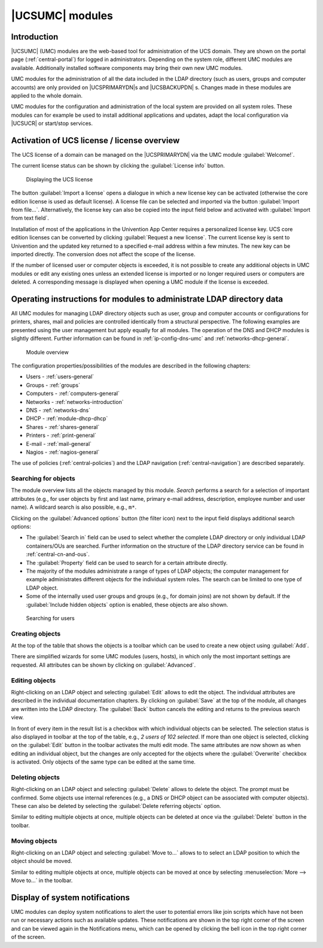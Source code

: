 .. _central-user-interface:

|UCSUMC| modules
================

.. _central-management-umc:

Introduction
------------

|UCSUMC| (UMC) modules are the web-based tool for administration of the UCS
domain. They are shown on the portal page (:ref:`central-portal`) for logged in
administrators. Depending on the system role, different UMC modules are
available. Additionally installed software components may bring their own new
UMC modules.

UMC modules for the administration of all the data included in the LDAP
directory (such as users, groups and computer accounts) are only provided on
|UCSPRIMARYDN|\ s and |UCSBACKUPDN| s. Changes made in these modules are applied
to the whole domain.

UMC modules for the configuration and administration of the local system are
provided on all system roles. These modules can for example be used to install
additional applications and updates, adapt the local configuration via |UCSUCR|
or start/stop services.

.. _central-license:

Activation of UCS license / license overview
--------------------------------------------

The UCS license of a domain can be managed on the |UCSPRIMARYDN| via the
UMC module :guilabel:`Welcome!`.

The current license status can be shown by clicking the :guilabel:`License info`
button.

.. _umc-license:

.. figure:: /images/umc_coreedition.*
   :alt: Displaying the UCS license

   Displaying the UCS license

The button :guilabel:`Import a license` opens a dialogue in which a new license
key can be activated (otherwise the core edition license is used as default
license). A license file can be selected and imported via the button
:guilabel:`Import from file...`. Alternatively, the license key can also be
copied into the input field below and activated with :guilabel:`Import from text
field`.

Installation of most of the applications in the Univention App Center requires a
personalized license key. UCS core edition licenses can be converted by clicking
:guilabel:`Request a new license`. The current license key is sent to Univention
and the updated key returned to a specified e-mail address within a few minutes.
The new key can be imported directly. The conversion does not affect the scope
of the license.

If the number of licensed user or computer objects is exceeded, it is not
possible to create any additional objects in UMC modules or edit any existing
ones unless an extended license is imported or no longer required users or
computers are deleted. A corresponding message is displayed when opening a UMC
module if the license is exceeded.

.. _central-management-umc-operating-instructions-for-domain-modules:

Operating instructions for modules to administrate LDAP directory data
----------------------------------------------------------------------

All UMC modules for managing LDAP directory objects such as user, group
and computer accounts or configurations for printers, shares, mail and
policies are controlled identically from a structural perspective. The
following examples are presented using the user management but apply
equally for all modules. The operation of the DNS and DHCP modules is
slightly different. Further information can be found in
:ref:`ip-config-dns-umc` and :ref:`networks-dhcp-general`.

.. _umc-modules:

.. figure:: /images/umc-favorites-tab.*
   :alt: Module overview

   Module overview

The configuration properties/possibilities of the modules are described in the
following chapters:

* Users - :ref:`users-general`

* Groups - :ref:`groups`

* Computers - :ref:`computers-general`

* Networks - :ref:`networks-introduction`

* DNS - :ref:`networks-dns`

* DHCP - :ref:`module-dhcp-dhcp`

* Shares - :ref:`shares-general`

* Printers - :ref:`print-general`

* E-mail - :ref:`mail-general`

* Nagios - :ref:`nagios-general`

The use of policies (:ref:`central-policies`) and the LDAP navigation
(:ref:`central-navigation`) are described separately.

.. _umc-usage-search:

Searching for objects
~~~~~~~~~~~~~~~~~~~~~

The module overview lists all the objects managed by this module.  *Search*
performs a search for a selection of important attributes (e.g., for user
objects by first and last name, primary e-mail address, description, employee
number and user name). A wildcard search is also possible, e.g.,
``m*``.

Clicking on the :guilabel:`Advanced options` button (the filter icon) next to
the input field displays additional search options:

* The :guilabel:`Search in` field can be used to select whether the complete
  LDAP directory or only individual LDAP containers/OUs are searched. Further
  information on the structure of the LDAP directory service can be found in
  :ref:`central-cn-and-ous`.

* The :guilabel:`Property` field can be used to search for a certain attribute
  directly.

* The majority of the modules administrate a range of types of LDAP objects; the
  computer management for example administrates different objects for the
  individual system roles. The search can be limited to one type of LDAP object.

* Some of the internally used user groups and groups (e.g., for domain joins)
  are not shown by default. If the :guilabel:`Include hidden objects` option is
  enabled, these objects are also shown.

.. _umc-search:

.. figure:: /images/umc_user.*
   :alt: Searching for users

   Searching for users

.. _central-management-umc-create:

Creating objects
~~~~~~~~~~~~~~~~

At the top of the table that shows the objects is a toolbar which can be used to
create a new object using :guilabel:`Add`.

There are simplified wizards for some UMC modules (users, hosts), in which only
the most important settings are requested. All attributes can be shown by
clicking on :guilabel:`Advanced`.

.. _central-user-interface-edit:

Editing objects
~~~~~~~~~~~~~~~

Right-clicking on an LDAP object and selecting :guilabel:`Edit` allows to edit
the object. The individual attributes are described in the individual
documentation chapters. By clicking on :guilabel:`Save` at the top of the
module, all changes are written into the LDAP directory. The :guilabel:`Back`
button cancels the editing and returns to the previous search view.

In front of every item in the result list is a checkbox with which individual
objects can be selected. The selection status is also displayed in toolbar at
the top of the table, e.g., *2 users of 102 selected*. If more than one object
is selected, clicking on the :guilabel:`Edit` button in the toolbar activates
the multi edit mode. The same attributes are now shown as when editing an
individual object, but the changes are only accepted for the objects where the
:guilabel:`Overwrite` checkbox is activated. Only objects of the same type can
be edited at the same time.

.. _central-user-interface-remove:

Deleting objects
~~~~~~~~~~~~~~~~

Right-clicking on an LDAP object and selecting :guilabel:`Delete` allows to
delete the object. The prompt must be confirmed. Some objects use internal
references (e.g., a DNS or DHCP object can be associated with computer objects).
These can also be deleted by selecting the :guilabel:`Delete referring objects`
option.

Similar to editing multiple objects at once, multiple objects can be deleted at
once via the :guilabel:`Delete` button in the toolbar.

.. _central-user-interface-move:

Moving objects
~~~~~~~~~~~~~~

Right-clicking on an LDAP object and selecting :guilabel:`Move to...` allows to
to select an LDAP position to which the object should be moved.

Similar to editing multiple objects at once, multiple objects can be moved at
once by selecting :menuselection:`More --> Move to...` in the toolbar.

.. _central-management-umc-notifications:

Display of system notifications
-------------------------------

UMC modules can deploy system notifications to alert the user to potential
errors like join scripts which have not been run or necessary actions such as
available updates. These notifications are shown in the top right corner of the
screen and can be viewed again in the Notifications menu, which can be opened by
clicking the bell icon in the top right corner of the screen.
